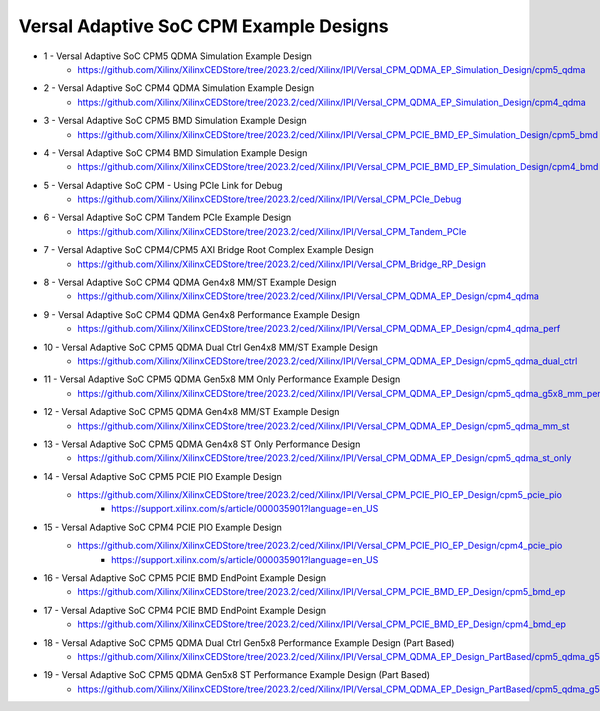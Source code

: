 .. _versal_acap_cpm_example_design:

Versal Adaptive SoC CPM Example Designs
===============================

* 1 - Versal Adaptive SoC CPM5 QDMA Simulation Example Design
    - https://github.com/Xilinx/XilinxCEDStore/tree/2023.2/ced/Xilinx/IPI/Versal_CPM_QDMA_EP_Simulation_Design/cpm5_qdma
* 2 - Versal Adaptive SoC CPM4 QDMA Simulation Example Design
    - https://github.com/Xilinx/XilinxCEDStore/tree/2023.2/ced/Xilinx/IPI/Versal_CPM_QDMA_EP_Simulation_Design/cpm4_qdma 
* 3 - Versal Adaptive SoC CPM5 BMD Simulation Example Design
    - https://github.com/Xilinx/XilinxCEDStore/tree/2023.2/ced/Xilinx/IPI/Versal_CPM_PCIE_BMD_EP_Simulation_Design/cpm5_bmd
* 4 - Versal Adaptive SoC CPM4 BMD Simulation Example Design
    - https://github.com/Xilinx/XilinxCEDStore/tree/2023.2/ced/Xilinx/IPI/Versal_CPM_PCIE_BMD_EP_Simulation_Design/cpm4_bmd
* 5 - Versal Adaptive SoC CPM - Using PCIe Link for Debug
    - https://github.com/Xilinx/XilinxCEDStore/tree/2023.2/ced/Xilinx/IPI/Versal_CPM_PCIe_Debug
* 6 - Versal Adaptive SoC CPM Tandem PCIe Example Design
    - https://github.com/Xilinx/XilinxCEDStore/tree/2023.2/ced/Xilinx/IPI/Versal_CPM_Tandem_PCIe
* 7 - Versal Adaptive SoC CPM4/CPM5 AXI Bridge Root Complex Example Design
    - https://github.com/Xilinx/XilinxCEDStore/tree/2023.2/ced/Xilinx/IPI/Versal_CPM_Bridge_RP_Design
* 8 - Versal Adaptive SoC CPM4 QDMA Gen4x8 MM/ST Example Design 
    - https://github.com/Xilinx/XilinxCEDStore/tree/2023.2/ced/Xilinx/IPI/Versal_CPM_QDMA_EP_Design/cpm4_qdma 
* 9 - Versal Adaptive SoC CPM4 QDMA Gen4x8 Performance Example Design 
    - https://github.com/Xilinx/XilinxCEDStore/tree/2023.2/ced/Xilinx/IPI/Versal_CPM_QDMA_EP_Design/cpm4_qdma_perf 
* 10 - Versal Adaptive SoC CPM5 QDMA Dual Ctrl Gen4x8 MM/ST Example Design
    - https://github.com/Xilinx/XilinxCEDStore/tree/2023.2/ced/Xilinx/IPI/Versal_CPM_QDMA_EP_Design/cpm5_qdma_dual_ctrl 
* 11 - Versal Adaptive SoC CPM5 QDMA Gen5x8 MM Only Performance Example Design
    - https://github.com/Xilinx/XilinxCEDStore/tree/2023.2/ced/Xilinx/IPI/Versal_CPM_QDMA_EP_Design/cpm5_qdma_g5x8_mm_perf 
* 12 - Versal Adaptive SoC CPM5 QDMA Gen4x8 MM/ST Example Design 
    - https://github.com/Xilinx/XilinxCEDStore/tree/2023.2/ced/Xilinx/IPI/Versal_CPM_QDMA_EP_Design/cpm5_qdma_mm_st 
* 13 - Versal Adaptive SoC CPM5 QDMA Gen4x8 ST Only Performance Design
    - https://github.com/Xilinx/XilinxCEDStore/tree/2023.2/ced/Xilinx/IPI/Versal_CPM_QDMA_EP_Design/cpm5_qdma_st_only 
* 14 - Versal Adaptive SoC CPM5 PCIE PIO Example Design 
    - https://github.com/Xilinx/XilinxCEDStore/tree/2023.2/ced/Xilinx/IPI/Versal_CPM_PCIE_PIO_EP_Design/cpm5_pcie_pio
	- https://support.xilinx.com/s/article/000035901?language=en_US
* 15 - Versal Adaptive SoC CPM4 PCIE PIO Example Design 
    - https://github.com/Xilinx/XilinxCEDStore/tree/2023.2/ced/Xilinx/IPI/Versal_CPM_PCIE_PIO_EP_Design/cpm4_pcie_pio
	- https://support.xilinx.com/s/article/000035901?language=en_US
* 16 - Versal Adaptive SoC CPM5 PCIE BMD EndPoint Example Design
    - https://github.com/Xilinx/XilinxCEDStore/tree/2023.2/ced/Xilinx/IPI/Versal_CPM_PCIE_BMD_EP_Design/cpm5_bmd_ep
* 17 - Versal Adaptive SoC CPM4 PCIE BMD EndPoint Example Design
    - https://github.com/Xilinx/XilinxCEDStore/tree/2023.2/ced/Xilinx/IPI/Versal_CPM_PCIE_BMD_EP_Design/cpm4_bmd_ep
* 18 - Versal Adaptive SoC CPM5 QDMA Dual Ctrl Gen5x8 Performance Example Design (Part Based)
    - https://github.com/Xilinx/XilinxCEDStore/tree/2023.2/ced/Xilinx/IPI/Versal_CPM_QDMA_EP_Design_PartBased/cpm5_qdma_g5x8_dual_perf  
* 19 - Versal Adaptive SoC CPM5 QDMA Gen5x8 ST Performance Example Design (Part Based)
    - https://github.com/Xilinx/XilinxCEDStore/tree/2023.2/ced/Xilinx/IPI/Versal_CPM_QDMA_EP_Design_PartBased/cpm5_qdma_g5x8_st_perf 	

